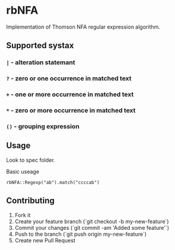 
* rbNFA

Implementation of Thomson NFA regular expression algorithm.

** Supported systax

*** =|= - alteration statemant 
*** =?= - zero or one occurrence in matched text
*** =+= - one or more occurrence in matched text
*** =*= - zero or more occurrence in matched text
*** =()= - grouping expression

** Usage

Look to spec folder.

Basic useage 

=rbNFA::Regexp("ab").match("ccccab")=

** Contributing

1. Fork it
2. Create your feature branch (`git checkout -b my-new-feature`)
3. Commit your changes (`git commit -am 'Added some feature'`)
4. Push to the branch (`git push origin my-new-feature`)
5. Create new Pull Request
